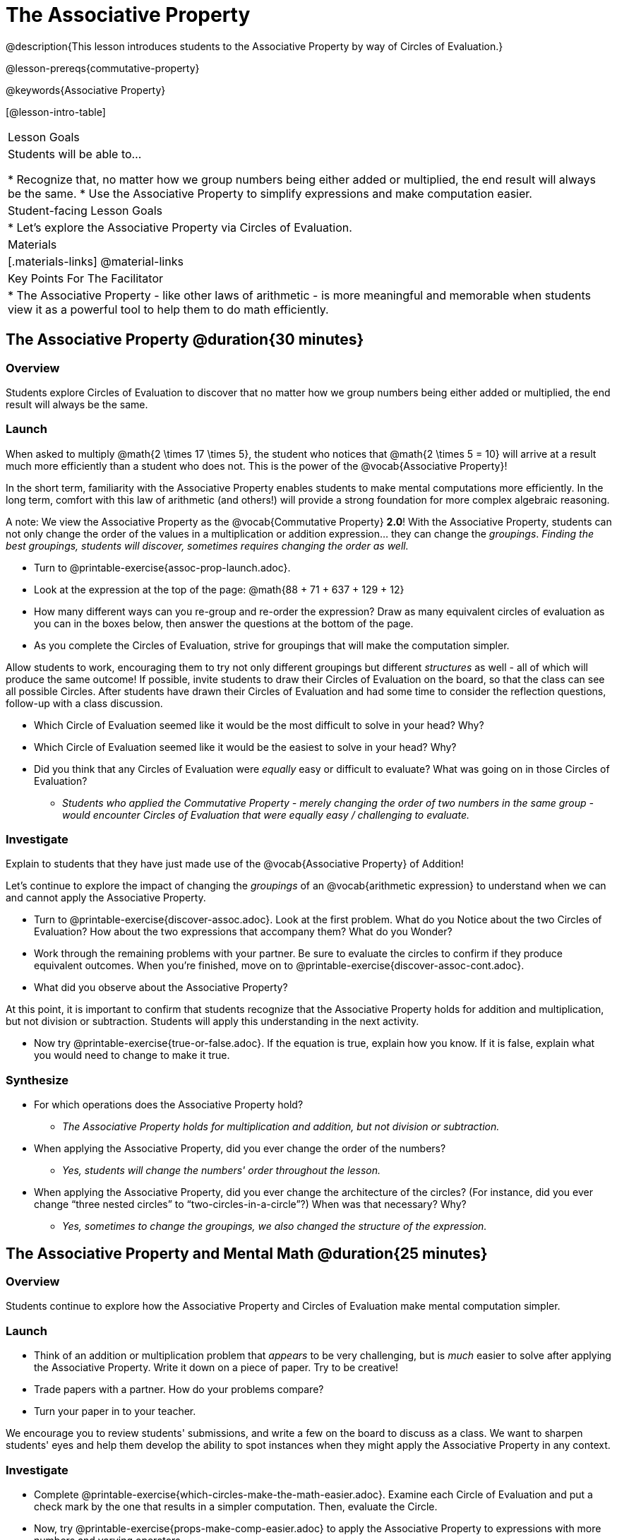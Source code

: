 = The Associative Property

@description{This lesson introduces students to the Associative Property by way of Circles of Evaluation.}

@lesson-prereqs{commutative-property}

@keywords{Associative Property}

[@lesson-intro-table]
|===

| Lesson Goals
| Students will be able to...

* Recognize that, no matter how we group numbers being either added or multiplied, the end result will always be the same.
* Use the Associative Property to simplify expressions and make computation easier.

| Student-facing Lesson Goals
|

* Let's explore the Associative Property via Circles of Evaluation.

| Materials
|[.materials-links]
@material-links

| Key Points For The Facilitator
|
* The Associative Property - like other laws of arithmetic - is more meaningful and memorable when students view it as a powerful tool to help them to do math efficiently.
|===

== The Associative Property @duration{30 minutes}

=== Overview

Students explore Circles of Evaluation to discover that no matter how we group numbers being either added or multiplied, the end result will always be the same.

=== Launch

When asked to multiply @math{2 \times 17 \times 5}, the student who notices that @math{2 \times 5 = 10} will arrive at a result much more efficiently than a student who does not. This is the power of the @vocab{Associative Property}!

In the short term, familiarity with the Associative Property enables students to make mental computations more efficiently. In the long term, comfort with this law of arithmetic (and others!) will provide a strong foundation for more complex algebraic reasoning.

A note: We view the Associative Property as the @vocab{Commutative Property} *2.0*! With the Associative Property, students can not only change the order of the values in a multiplication or addition expression... they can change the _groupings_. _Finding the best groupings, students will discover, sometimes requires changing the order as well._

[.lesson-instruction]
- Turn to @printable-exercise{assoc-prop-launch.adoc}.
- Look at the expression at the top of the page: @math{88 + 71 + 637 + 129 + 12}
- How many different ways can you re-group and re-order the expression? Draw as many equivalent circles of evaluation as you can in the boxes below, then answer the questions at the bottom of the page.
- As you complete the Circles of Evaluation, strive for groupings that will make the computation simpler.

Allow students to work, encouraging them to try not only different groupings but different _structures_ as well - all of which will produce the same outcome! If possible, invite students to draw their Circles of Evaluation on the board, so that the class can see all possible Circles. After students have drawn their Circles of Evaluation and had some time to consider the reflection questions, follow-up with a class discussion.

[.lesson-instruction]
- Which Circle of Evaluation seemed like it would be the most difficult to solve in your head? Why?
- Which Circle of Evaluation seemed like it would be the easiest to solve in your head? Why?
- Did you think that any Circles of Evaluation were _equally_ easy or difficult to evaluate? What was going on in those Circles of Evaluation?
** _Students who applied the Commutative Property - merely changing the order of two numbers in the same group - would encounter Circles of Evaluation that were equally easy / challenging to evaluate._


=== Investigate

Explain to students that they have just made use of the @vocab{Associative Property} of Addition!

Let's continue to explore the impact of changing the _groupings_ of an @vocab{arithmetic expression} to understand when we can and cannot apply the Associative Property.

[.lesson-instruction]
- Turn to @printable-exercise{discover-assoc.adoc}. Look at the first problem. What do you Notice about the two Circles of Evaluation? How about the two expressions that accompany them? What do you Wonder?
- Work through the remaining problems with your partner. Be sure to evaluate the circles to confirm if they produce equivalent outcomes. When you're finished, move on to @printable-exercise{discover-assoc-cont.adoc}.
- What did you observe about the Associative Property?

At this point, it is important to confirm that students recognize that the Associative Property holds for addition and multiplication, but not division or subtraction. Students will apply this understanding in the next activity.

[.lesson-instruction]
- Now try @printable-exercise{true-or-false.adoc}. If the equation is true, explain how you know. If it is false, explain what you would need to change to make it true.

=== Synthesize

- For which operations does the Associative Property hold?
** _The Associative Property holds for multiplication and addition, but not division or subtraction._
- When applying the Associative Property, did you ever change the order of the numbers?
** _Yes, students will change the numbers' order throughout the lesson._
- When applying the Associative Property, did you ever change the architecture of the circles? (For instance, did you ever change “three nested circles” to “two-circles-in-a-circle”?) When was that necessary? Why?
** _Yes, sometimes to change the groupings, we also changed the structure of the expression._

== The Associative Property and Mental Math @duration{25 minutes}

=== Overview
Students continue to explore how the Associative Property and Circles of Evaluation make mental computation simpler.

=== Launch

[.lesson-instruction]
- Think of an addition or multiplication problem that _appears_ to be very challenging, but is _much_ easier to solve after applying the Associative Property. Write it down on a piece of paper. Try to be creative!
- Trade papers with a partner. How do your problems compare?
- Turn your paper in to your teacher.

We encourage you to review students' submissions, and write a few on the board to discuss as a class. We want to sharpen students' eyes and help them develop the ability to spot instances when they might apply the Associative Property in any context.

=== Investigate

[.lesson-instruction]
- Complete @printable-exercise{which-circles-make-the-math-easier.adoc}. Examine each Circle of Evaluation and put a check mark by the one that results in a simpler computation. Then, evaluate the Circle.
- Now, try @printable-exercise{props-make-comp-easier.adoc} to apply the Associative Property to expressions with more numbers and varying operators.
- Try @printable-exercise{props-make-comp-easier-challenge.adoc} to apply the Associative Property to expressions with fractions and decimals.

=== Synthesize

- How can the Associative Property help you do mental math more efficiently?
- How are the Commutative and Associative Properties similar? How are they different?
